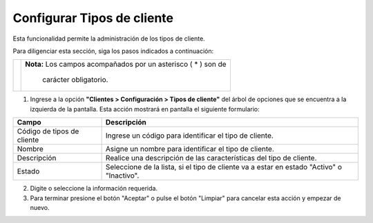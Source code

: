 ###########################
Configurar Tipos de cliente
###########################

Esta funcionalidad permite la administración de los tipos de cliente.

Para diligenciar esta sección, siga los pasos indicados a continuación:


.. |advertencia| image:: ../../../img/alerta.png

+---------------+------------------------------------------------------------------------+
||advertencia|  | **Nota:**  Los campos acompañados por un asterisco ( * ) son de        | 
|               |                                                                        |
|               |  carácter obligatorio.                                                 |
+---------------+------------------------------------------------------------------------+

1. Ingrese a la opción **"Clientes > Configuración > Tipos de cliente"** del árbol de 
   opciones que se encuentra a la izquierda de la pantalla. Esta acción mostrará en 
   pantalla el siguiente formulario:


.. image:: ../../../img/cliente_config_tipos.jpg
    :alt: Configuración tipo de cliente

+--------------------+---------------------------------------------------------------------+
|Campo               | Descripción                                                         |
+====================+=====================================================================+
|Código de tipos de  | Ingrese un código para identificar el tipo de cliente.              |
|cliente             |                                                                     |
+--------------------+---------------------------------------------------------------------+
|Nombre              | Asigne un nombre para identificar el tipo de cliente.               |
|                    |                                                                     |
+--------------------+---------------------------------------------------------------------+
|Descripción         | Realice una descripción de las características del tipo de cliente. |
|                    |                                                                     |
+--------------------+---------------------------------------------------------------------+
|Estado              | Seleccione de la lista, si el tipo de cliente va a estar en estado  |
|                    | "Activo" o "Inactivo".                                              |
+--------------------+---------------------------------------------------------------------+

2. Digite o seleccione la información requerida.

3. Para terminar presione el botón "Aceptar" o pulse el botón "Limpiar" para cancelar esta 
   acción y empezar de nuevo.
